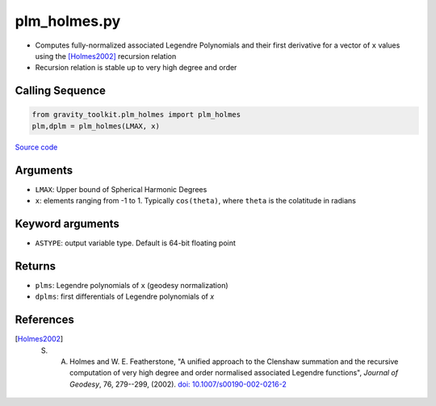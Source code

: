 =============
plm_holmes.py
=============

- Computes fully-normalized associated Legendre Polynomials and their first derivative for a vector of ``x`` values using the [Holmes2002]_ recursion relation
- Recursion relation is stable up to very high degree and order

Calling Sequence
################

.. code-block:: python

    from gravity_toolkit.plm_holmes import plm_holmes
    plm,dplm = plm_holmes(LMAX, x)

`Source code`__

.. __: https://github.com/tsutterley/read-GRACE-harmonics/blob/main/gravity_toolkit/plm_holmes.py

Arguments
#########

- ``LMAX``: Upper bound of Spherical Harmonic Degrees
- ``x``: elements ranging from -1 to 1. Typically ``cos(theta)``, where ``theta`` is the colatitude in radians

Keyword arguments
#################

- ``ASTYPE``: output variable type. Default is 64-bit floating point

Returns
#######

- ``plms``: Legendre polynomials of ``x`` (geodesy normalization)
- ``dplms``: first differentials of Legendre polynomials of `x`

References
##########

.. [Holmes2002] S. A. Holmes and W. E. Featherstone, "A unified approach to the Clenshaw summation and the recursive computation of very high degree and order normalised associated Legendre functions", *Journal of Geodesy*, 76, 279--299, (2002). `doi: 10.1007/s00190-002-0216-2 <https://doi.org/10.1007/s00190-002-0216-2>`_
